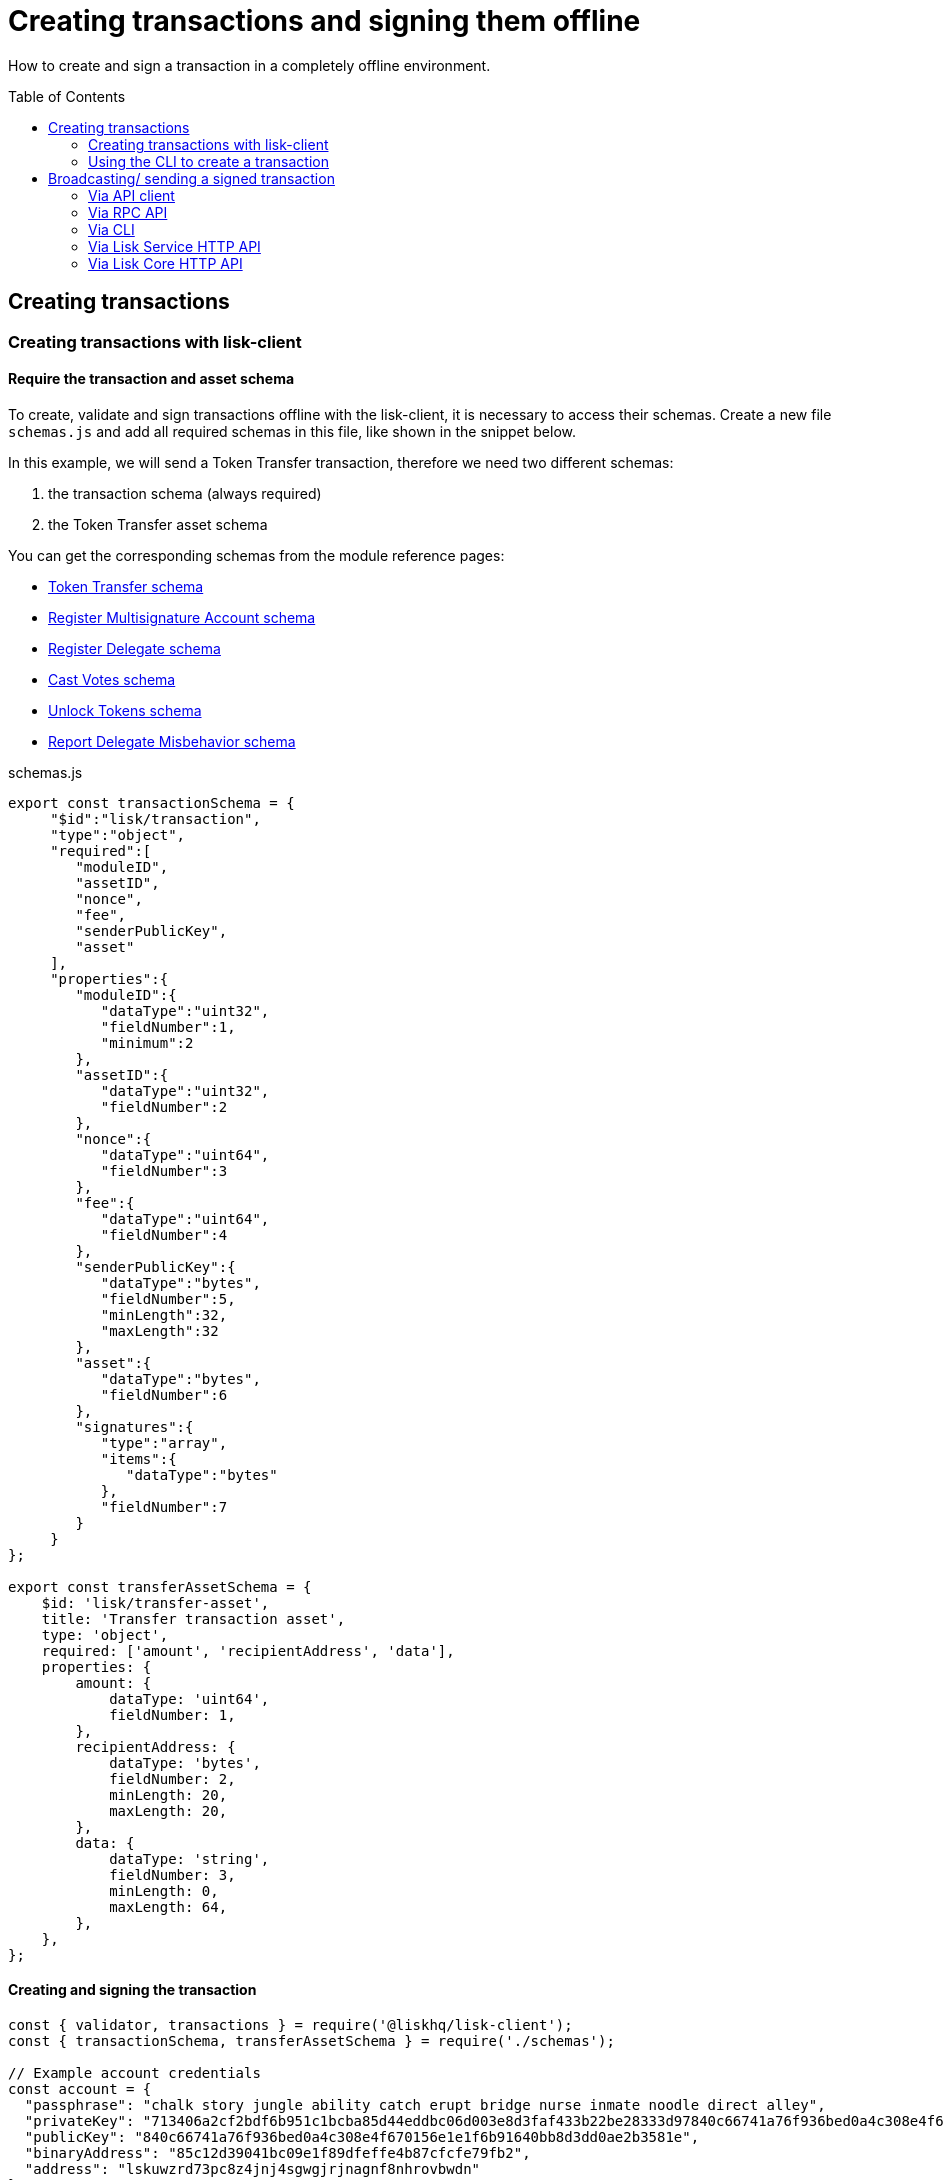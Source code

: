 = Creating transactions and signing them offline
:toc: preamble
:idprefix:
:idseparator: -
:url_transfer_asset: references/lisk-framework/token-module.adoc#transferasset
:url_register_multisig_asset: references/lisk-framework/keys-module.adoc#registerasset
:url_register_delegate_asset: references/lisk-framework/dpos-module.adoc#registertransactionasset
:url_vote_delegate_asset: references/lisk-framework/dpos-module.adoc#votetransactionasset
:url_unlock_asset: references/lisk-framework/dpos-module.adoc#unlocktransactionasset
:url_pom_asset: references/lisk-framework/dpos-module.adoc#pomtransactionasset

How to create and sign a transaction in a completely offline environment.

== Creating transactions

=== Creating transactions with lisk-client

==== Require the transaction and asset schema

To create, validate and sign transactions offline with the lisk-client, it is necessary to access their schemas.
Create a new file `schemas.js` and add all required schemas in this file, like shown in the snippet below.

In this example, we will send a Token Transfer transaction, therefore we need two different schemas:

. the transaction schema (always required)
. the Token Transfer asset schema

You can get the corresponding schemas from the module reference pages:

* xref:{url_transfer_asset}[Token Transfer schema]
* xref:{url_register_multisig_asset}[Register Multisignature Account schema]
* xref:{url_register_delegate_asset}[Register Delegate schema]
* xref:{url_vote_delegate_asset}[Cast Votes schema]
* xref:{url_unlock_asset}[Unlock Tokens schema]
* xref:{url_pom_asset}[Report Delegate Misbehavior schema]

.schemas.js
[source,typescript]
----
export const transactionSchema = {
     "$id":"lisk/transaction",
     "type":"object",
     "required":[
        "moduleID",
        "assetID",
        "nonce",
        "fee",
        "senderPublicKey",
        "asset"
     ],
     "properties":{
        "moduleID":{
           "dataType":"uint32",
           "fieldNumber":1,
           "minimum":2
        },
        "assetID":{
           "dataType":"uint32",
           "fieldNumber":2
        },
        "nonce":{
           "dataType":"uint64",
           "fieldNumber":3
        },
        "fee":{
           "dataType":"uint64",
           "fieldNumber":4
        },
        "senderPublicKey":{
           "dataType":"bytes",
           "fieldNumber":5,
           "minLength":32,
           "maxLength":32
        },
        "asset":{
           "dataType":"bytes",
           "fieldNumber":6
        },
        "signatures":{
           "type":"array",
           "items":{
              "dataType":"bytes"
           },
           "fieldNumber":7
        }
     }
};

export const transferAssetSchema = {
    $id: 'lisk/transfer-asset',
    title: 'Transfer transaction asset',
    type: 'object',
    required: ['amount', 'recipientAddress', 'data'],
    properties: {
        amount: {
            dataType: 'uint64',
            fieldNumber: 1,
        },
        recipientAddress: {
            dataType: 'bytes',
            fieldNumber: 2,
            minLength: 20,
            maxLength: 20,
        },
        data: {
            dataType: 'string',
            fieldNumber: 3,
            minLength: 0,
            maxLength: 64,
        },
    },
};
----

==== Creating and signing the transaction

[source,typescript]
----
const { validator, transactions } = require('@liskhq/lisk-client');
const { transactionSchema, transferAssetSchema } = require('./schemas');

// Example account credentials
const account = {
  "passphrase": "chalk story jungle ability catch erupt bridge nurse inmate noodle direct alley",
  "privateKey": "713406a2cf2bdf6b951c1bcba85d44eddbc06d003e8d3faf433b22be28333d97840c66741a76f936bed0a4c308e4f670156e1e1f6b91640bb8d3dd0ae2b3581e",
  "publicKey": "840c66741a76f936bed0a4c308e4f670156e1e1f6b91640bb8d3dd0ae2b3581e",
  "binaryAddress": "85c12d39041bc09e1f89dfeffe4b87cfcfe79fb2",
  "address": "lskuwzrd73pc8z4jnj4sgwgjrjnagnf8nhrovbwdn"
};

// Create the unsigned transaction object manually
const unsignedTransaction = {
  moduleID: Number(2),
  assetID: Number(0), // aka Token Transfer transaction
  fee: BigInt(10000000),
  nonce: BigInt(23),
  senderPublicKey: Buffer.from(account.publicKey,'hex'),
  asset: Buffer.alloc(0),
  signatures: [],
};

// Validate the transaction oject
const transactionErrors = validator.validator.validate(transactionSchema, unsignedTransaction);

if (transactionErrors.length) {
  throw new validator.LiskValidationError([...transactionErrors]);
}

// Create the asset for the Token Transfer transaction
const transferAsset = {
  amount: BigInt(2000000000),
  recipientAddress: Buffer.from(account.binaryAddress,'hex'),
  data: 'Happy birthday!'
};

// Add the transaction asset to the transaction object
unsignedTransaction.asset = transferAsset;

console.log(unsignedTransaction);
/*
{
  moduleID: 2,
  assetID: 0,
  nonce: 1n,
  fee: 10000000n,
  senderPublicKey: <Buffer 84 0c 66 74 1a 76 f9 36 be d0 a4 c3 08 e4 f6 70 15 6e 1e 1f 6b 91 64 0b b8 d3 dd 0a e2 b3 58 1e>,
  asset: {
    amount: 20n,
    recipientAddress: <Buffer 85 c1 2d 39 04 1b c0 9e 1f 89 df ef fe 4b 87 cf cf e7 9f b2>,
    data: 'Happy birthday!'
  },
  signatures: []
}
*/

// Sign the transaction
const networkIdTestnet = '15f0dacc1060e91818224a94286b13aa04279c640bd5d6f193182031d133df7c';

const signedTransaction = transactions.signTransaction(
  transferAssetSchema,
  unsignedTransaction,
  Buffer.from(networkIdTestnet, 'hex'),
  account.passphrase,
);

console.log(signedTransaction);

/*
{
  moduleID: 2,
  assetID: 0,
  fee: 10000000n,
  nonce: 23n,
  senderPublicKey: <Buffer 84 0c 66 74 1a 76 f9 36 be d0 a4 c3 08 e4 f6 70 15 6e 1e 1f 6b 91 64 0b b8 d3 dd 0a e2 b3 58 1e>,
  asset: {
    amount: 2000000000n,
    recipientAddress: <Buffer 3e 56 5c 6f 2d 22 e0 a3 c1 e4 71 76 72 ec 8a c6 1c 26 60 f2>,
    data: 'Happy birthday!'
  },
  signatures: [
    <Buffer 3c 77 8c e7 b9 8e 72 e6 6b e1 83 86 b4 c1 97 b0 79 3d dc 33 ac ad 8d df 38 d3 52 9f 6a 76 ba 5e 5a ed 54 22 3f b8 36 81 61 b0 2c 71 68 88 3b 09 df b3 ... 14 more bytes>
  ],
  id: <Buffer 95 d2 d3 29 90 cd c7 f3 ae e5 54 b3 f5 23 7b fb f3 4c 33 48 e5 83 72 7a ce dd e5 b3 b6 e3 e7 25>
}
*/
----

=== Using the CLI to create a transaction

The CLI  of a node can be used to create a sendable transaction object.

[NOTE]
====
The flag `--offline` is used here, so that the transaction can be signed, even if the node is not connected to any network at the moment.

The `--offline` flag also requires the flags `--network-identifier` and `--nonce` to be specified.
====

[source,bash]
----
$ ./bin/run transaction:create 2 0 100000000 \
--network-identifier=15f0dacc1060e91818224a94286b13aa04279c640bd5d6f193182031d133df7c \
--nonce=2 --offline
? Please enter: amount:  1000000000
? Please enter: recipientAddress:  ab0041a7d3f7b2c290b5b834d46bdc7b7eb85815
? Please enter: data:  send tokens
? Please enter passphrase:  [hidden]
? Please re-enter passphrase:  [hidden]
----

After all relevant information about the transaction is given, the already encoded transaction object is returned:

----
{"transaction":"0802100018022080c2d72f2a20e03c09bdc8c023d94cf66a5d352e6258380210d97d545abbf75668ea3736e3123229088094ebdc031214ab0041a7d3f7b2c290b5b834d46bdc7b7eb858151a0b73656e6420746f6b656e733a40faa2626d7306506b1999f48aa2f4b1ffdee01e641fa76d37a9d1d6fd8c225a81065c856ea625c52d138a7e3ba86b62913dc8e5aef8b5e307641ab66e0277a60b"}
----

.How to additionally return the transaction in JSON format
[%collapsible]
====
To also see the decoded transaction object on creation, add the `--json` parameter:

[source,bash]
----
$ ./bin/run transaction:create 2 0 100000000 \
--network-identifier=15f0dacc1060e91818224a94286b13aa04279c640bd5d6f193182031d133df7c \
--nonce=2 --offline --json --pretty
? Please enter: amount:  1000000000
? Please enter: recipientAddress:  ab0041a7d3f7b2c290b5b834d46bdc7b7eb85815
? Please enter: data:  send tokens
? Please enter passphrase:  [hidden]
? Please re-enter passphrase:  [hidden]
{
  "transaction": "0802100018022080c2d72f2a20e03c09bdc8c023d94cf66a5d352e6258380210d97d545abbf75668ea3736e3123229088094ebdc031214ab0041a7d3f7b2c290b5b834d46bdc7b7eb858151a0b73656e6420746f6b656e733a40faa2626d7306506b1999f48aa2f4b1ffdee01e641fa76d37a9d1d6fd8c225a81065c856ea625c52d138a7e3ba86b62913dc8e5aef8b5e307641ab66e0277a60b"
}
{
  "transaction": {
    "moduleID": 2,
    "assetID": 0,
    "nonce": "2",
    "fee": "100000000",
    "senderPublicKey": "e03c09bdc8c023d94cf66a5d352e6258380210d97d545abbf75668ea3736e312",
    "signatures": [
      "faa2626d7306506b1999f48aa2f4b1ffdee01e641fa76d37a9d1d6fd8c225a81065c856ea625c52d138a7e3ba86b62913dc8e5aef8b5e307641ab66e0277a60b"
    ],
    "asset": {
      "amount": "1000000000",
      "recipientAddress": "ab0041a7d3f7b2c290b5b834d46bdc7b7eb85815",
      "data": "send tokens"
    }
  }
}
----
====



== Broadcasting/ sending a signed transaction

A transaction can be posted to a node in the following ways:

* <<via-api-client>>
* <<via-rpc-api>>
* <<via-cli>>
* <<via-lisk-service-http-api>>
* <<via-lisk-core-http-api>>

=== Via API client

Create a file `api-client.js` which will export the function `getClient()`.

Adjust the RPC (Remote-Procedure-Call), endpoint to point to the node you want to broadcast the transaction to.

.api-client.js
[source,js]
----
 const { apiClient } = require('@liskhq/lisk-client');

const RPC_ENDPOINT = 'ws://localhost:8080/ws';
let clientCache;

const getClient = async () => {
  if (!clientCache) {
    clientCache = await apiClient.createWSClient(RPC_ENDPOINT);
  }
  return clientCache;
};

module.exports = { getClient };
----

Import the `getClient()` function and execute it to use the API client to broadcast the transaction, like shown in below snippet.

[source,js]
----
const { getClient } = require('./api-client');

// Use the API client to send the transaction to a node
getClient().then(async client => {
  try {
    res = await client.transaction.send(signedTransaction);
    console.log(res);
  } catch (error) {
    console.log(error);
  }
});
----

=== Via RPC API

If you prefer to use the RPC WebSocket API of Lisk Service to post transactions, this can be achieved for example by writing a small JS script, and using the API client of the `socket.io-client` package:

[source,js]
----
// 1. Require the dependencies
const io = require('socket.io-client'); // The socket.io client
const jsome = require('jsome'); // Prettifies the JSON output

jsome.params.colored = true;

// Use local Service node
const WS_RPC_ENDPOINT = 'ws://localhost:9901/rpc-v2';
//Use public Service node
//const WS_RPC_ENDPOINT = "wss://service.lisk.com/rpc-v2";

// 2. Connect to Lisk Service via WebSockets
const socket = io(WS_RPC_ENDPOINT, {
  forceNew: true,
  transports: ['websocket']
});

// 3. Emit the remote procedure call
socket.emit('request', {
  jsonrpc: '2.0',
  method: 'post.transactions',
  payload: {"transaction":"08021000180d2080c2d72f2a200fe9a3f1a21b5530f27f87a414b549e79a940bf24fdf2b2f05e7f22aeeecc86a32270880c2d72f12144fd8cc4e27a3489b57ed986efe3d327d3de40d921a0a73656e6420746f6b656e3a4069242925e0e377906364fe6c2eed67f419dfc1a757f73e848ff2f1ff97477f90263487d20aedf538edffe2ce5b3e7601a8528e5cd63845272e9d79c294a6590a"}
},
  answer => {
    // console.log(answer);
    jsome(answer);
    process.exit(0);
});
----

=== Via CLI

[source,bash]
----
$ lisk-core transaction:send 0802100018022080c2d72f2a20e03c09bdc8c023d94cf66a5d352e6258380210d97d545abbf75668ea3736e3123229088094ebdc031214ab0041a7d3f7b2c290b5b834d46bdc7b7eb858151a0b73656e6420746f6b656e733a40faa2626d7306506b1999f48aa2f4b1ffdee01e641fa76d37a9d1d6fd8c225a81065c856ea625c52d138a7e3ba86b62913dc8e5aef8b5e307641ab66e0277a60b
----

=== Via Lisk Service HTTP API

cURL is one of the tools that can be used to send HTTP API requests to Lisk Service:

[source,bash]
----
curl -X POST -H "Content-Type: application/json" -d '{ "transaction": "0802100018022080c2d72f2a20e03c09bdc8c023d94cf66a5d352e6258380210d97d545abbf75668ea3736e3123229088094ebdc031214ab0041a7d3f7b2c290b5b834d46bdc7b7eb858151a0b73656e6420746f6b656e733a40faa2626d7306506b1999f48aa2f4b1ffdee01e641fa76d37a9d1d6fd8c225a81065c856ea625c52d138a7e3ba86b62913dc8e5aef8b5e307641ab66e0277a60b"}' "http://localhost:9901/api/v2/transactions"
----

The following response will be displayed, if the transaction was posted successfully.

----
{"message":"Transaction payload was successfully passed to the network node","transactionId":"8a503843942e7d47ba0bef83fe735d26381f32a6ca6c96fb1cde902315f6220c"}
----

=== Via Lisk Core HTTP API

cURL is one of the tools that can be used to send HTTP API requests to Lisk Service:

[source,bash]
----
curl -X POST -H "Content-Type: application/json" -d '{ "transaction": "0802100018022080c2d72f2a20e03c09bdc8c023d94cf66a5d352e6258380210d97d545abbf75668ea3736e3123229088094ebdc031214ab0041a7d3f7b2c290b5b834d46bdc7b7eb858151a0b73656e6420746f6b656e733a40faa2626d7306506b1999f48aa2f4b1ffdee01e641fa76d37a9d1d6fd8c225a81065c856ea625c52d138a7e3ba86b62913dc8e5aef8b5e307641ab66e0277a60b"}' "http://localhost:9901/api/v2/transactions"
----

The following response will be displayed, if the transaction was posted successfully.

----
{"message":"Transaction payload was successfully passed to the network node","transactionId":"8a503843942e7d47ba0bef83fe735d26381f32a6ca6c96fb1cde902315f6220c"}
----


